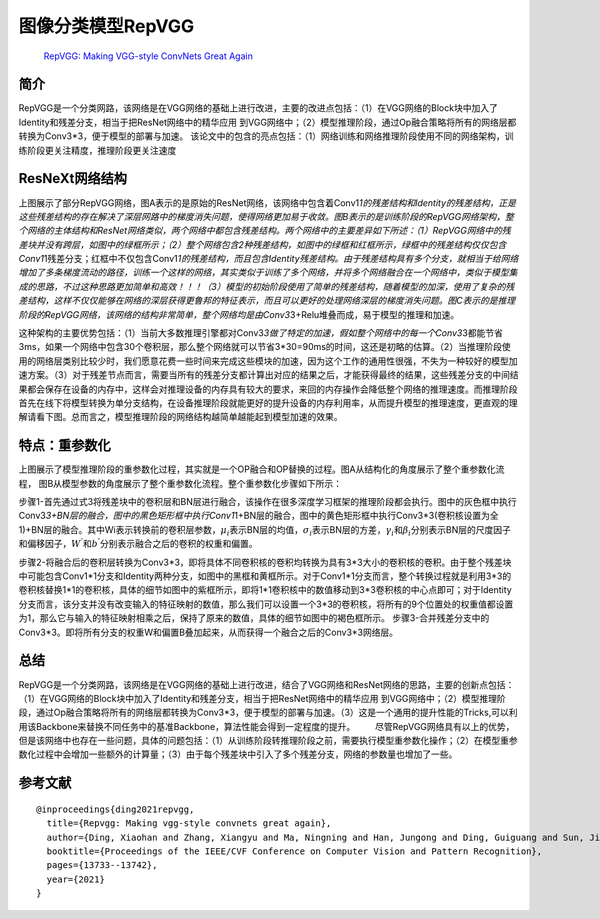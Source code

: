 图像分类模型RepVGG
==================

   `RepVGG: Making VGG-style ConvNets Great
   Again <https://arxiv.org/pdf/2101.03697.pdf>`__

简介
----

RepVGG是一个分类网路，该网络是在VGG网络的基础上进行改进，主要的改进点包括：（1）在VGG网络的Block块中加入了Identity和残差分支，相当于把ResNet网络中的精华应用
到VGG网络中；（2）模型推理阶段，通过Op融合策略将所有的网络层都转换为Conv3*3，便于模型的部署与加速。
该论文中的包含的亮点包括：（1）网络训练和网络推理阶段使用不同的网络架构，训练阶段更关注精度，推理阶段更关注速度

ResNeXt网络结构
---------------

|image1|

​
上图展示了部分RepVGG网络，图A表示的是原始的ResNet网络，该网络中包含着Conv1\ *1的残差结构和Identity的残差结构，正是这些残差结构的存在解决了深层网路中的梯度消失问题，使得网络更加易于收敛。图B表示的是训练阶段的RepVGG网络架构，整个网络的主体结构和ResNet网络类似，两个网络中都包含残差结构。两个网络中的主要差异如下所述：（1）RepVGG网络中的残差块并没有跨层，如图中的绿框所示；（2）整个网络包含2种残差结构，如图中的绿框和红框所示，绿框中的残差结构仅仅包含Conv1*\ 1残差分支；红框中不仅包含Conv1\ *1的残差结构，而且包含Identity残差结构。由于残差结构具有多个分支，就相当于给网络增加了多条梯度流动的路径，训练一个这样的网络，其实类似于训练了多个网络，并将多个网络融合在一个网络中，类似于模型集成的思路，不过这种思路更加简单和高效！！！（3）模型的初始阶段使用了简单的残差结构，随着模型的加深，使用了复杂的残差结构，这样不仅仅能够在网络的深层获得更鲁邦的特征表示，而且可以更好的处理网络深层的梯度消失问题。图C表示的是推理阶段的RepVGG网络，该网络的结构非常简单，整个网络均是由Conv3*\ 3+Relu堆叠而成，易于模型的推理和加速。

​
这种架构的主要优势包括：（1）当前大多数推理引擎都对Conv3\ *3做了特定的加速，假如整个网络中的每一个Conv3*\ 3都能节省3ms，如果一个网络中包含30个卷积层，那么整个网络就可以节省3*30=90ms的时间，这还是初略的估算。（2）当推理阶段使用的网络层类别比较少时，我们愿意花费一些时间来完成这些模块的加速，因为这个工作的通用性很强，不失为一种较好的模型加速方案。（3）对于残差节点而言，需要当所有的残差分支都计算出对应的结果之后，才能获得最终的结果，这些残差分支的中间结果都会保存在设备的内存中，这样会对推理设备的内存具有较大的要求，来回的内存操作会降低整个网络的推理速度。而推理阶段首先在线下将模型转换为单分支结构，在设备推理阶段就能更好的提升设备的内存利用率，从而提升模型的推理速度，更直观的理解请看下图。总而言之，模型推理阶段的网络结构越简单越能起到模型加速的效果。

|image2|

特点：重参数化
--------------

|image3|

上图展示了模型推理阶段的重参数化过程，其实就是一个OP融合和OP替换的过程。图A从结构化的角度展示了整个重参数化流程，
图B从模型参数的角度展示了整个重参数化流程。整个重参数化步骤如下所示：

步骤1-首先通过式3将残差块中的卷积层和BN层进行融合，该操作在很多深度学习框架的推理阶段都会执行。图中的灰色框中执行Conv3\ *3+BN层的融合，图中的黑色矩形框中执行Conv1*\ 1+BN层的融合，图中的黄色矩形框中执行Conv3*3(卷积核设置为全1)+BN层的融合。其中Wi表示转换前的卷积层参数，\ :math:`\mu_{i}`\ 表示BN层的均值，\ :math:`\sigma_{i}`\ 表示BN层的方差，\ :math:`\gamma_{i}`\ 和\ :math:`\beta_{i}`\ 分别表示BN层的尺度因子和偏移因子，\ :math:`W^{’}`\ 和\ :math:`b^{’}`\ 分别表示融合之后的卷积的权重和偏置。

步骤2-将融合后的卷积层转换为Conv3*3，即将具体不同卷积核的卷积均转换为具有3*3大小的卷积核的卷积。由于整个残差块中可能包含Conv1*1分支和Identity两种分支，如图中的黑框和黄框所示。对于Conv1*1分支而言，整个转换过程就是利用3*3的卷积核替换1*1的卷积核，具体的细节如图中的紫框所示，即将1*1卷积核中的数值移动到3*3卷积核的中心点即可；对于Identity分支而言，该分支并没有改变输入的特征映射的数值，那么我们可以设置一个3*3的卷积核，将所有的9个位置处的权重值都设置为1，那么它与输入的特征映射相乘之后，保持了原来的数值，具体的细节如图中的褐色框所示。
步骤3-合并残差分支中的Conv3*3。即将所有分支的权重W和偏置B叠加起来，从而获得一个融合之后的Conv3*3网络层。

总结
----

RepVGG是一个分类网路，该网络是在VGG网络的基础上进行改进，结合了VGG网络和ResNet网络的思路，主要的创新点包括：（1）在VGG网络的Block块中加入了Identity和残差分支，相当于把ResNet网络中的精华应用
到VGG网络中；（2）模型推理阶段，通过Op融合策略将所有的网络层都转换为Conv3*3，便于模型的部署与加速。（3）这是一个通用的提升性能的Tricks,可以利用该Backbone来替换不同任务中的基准Backbone，算法性能会得到一定程度的提升。
  尽管RepVGG网络具有以上的优势，但是该网络中也存在一些问题，具体的问题包括：（1）从训练阶段转推理阶段之前，需要执行模型重参数化操作；（2）在模型重参数化过程中会增加一些额外的计算量；（3）由于每个残差块中引入了多个残差分支，网络的参数量也增加了一些。

参考文献
--------

::

   @inproceedings{ding2021repvgg,
     title={Repvgg: Making vgg-style convnets great again},
     author={Ding, Xiaohan and Zhang, Xiangyu and Ma, Ningning and Han, Jungong and Ding, Guiguang and Sun, Jian},
     booktitle={Proceedings of the IEEE/CVF Conference on Computer Vision and Pattern Recognition},
     pages={13733--13742},
     year={2021}
   }

.. |image1| image:: ../../images/dl_library/resnext0.png
.. |image2| image:: ../../images/dl_library/repvgg1.png
.. |image3| image:: ../../images/dl_library/repvgg2.png
